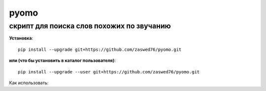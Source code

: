 pyomo
=====================

скрипт для поиска слов похожих по звучанию
-------------------------------------------

**Установка**::

  pip install --upgrade git+https://github.com/zaswed76/pyomo.git

**или (что бы установить в каталог пользователя)**::

  pip install --upgrade --user git+https://github.com/zaswed76/pyomo.git


Как использовать:



